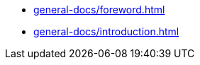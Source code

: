 
//Deprecated, use 'OpenMATERIAL/content/nav-openmaterial.adoc' instead.

//But keep this file here, since it is necessary for the asam-antora-extension pipeline!

* xref:general-docs/foreword.adoc[]
* xref:general-docs/introduction.adoc[]

////
* xref:general-docs/scope.adoc[]
* xref:general-docs/normative-references.adoc[]
* xref:general-docs/abbreviations.adoc[]
* xref:general-docs/backward-compatibility.adoc[]
* xref:terms-and-definitions/terms-and-definitions.adoc[]
* xref:use-cases/use-cases.adoc[]
* Geometry
** xref:geometry/introduction.adoc[]
** xref:geometry/general.adoc[]
** xref:geometry/object-classes.adoc[]
** xref:geometry/file-format-support.adoc[]
** xref:geometry/asset-schema.adoc[]
** xref:geometry/mapping-schema.adoc[]
* Material
** xref:material/introduction.adoc[]
** xref:material/file-format.adoc[]
** xref:material/metadata.adoc[]
** xref:material/material-schema.adoc[]
** xref:material/material-emp-schema.adoc[]
